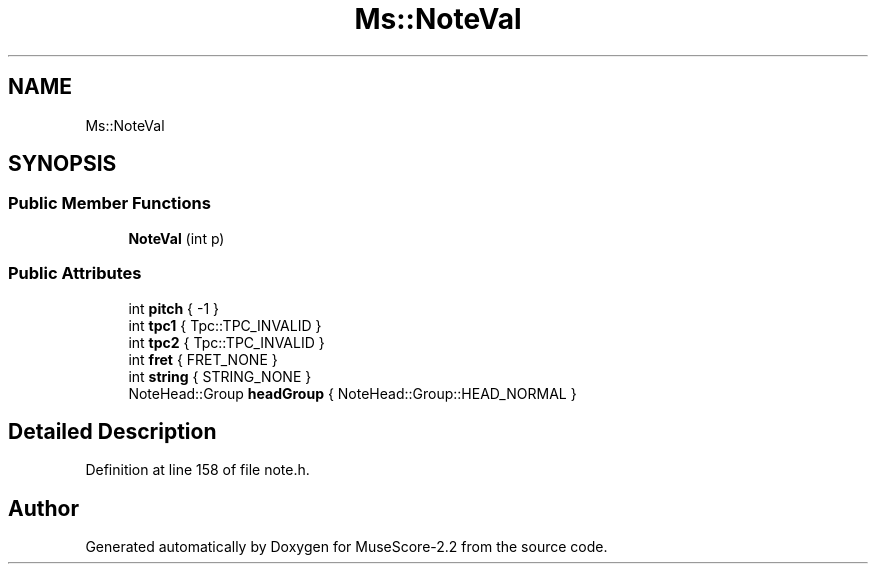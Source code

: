 .TH "Ms::NoteVal" 3 "Mon Jun 5 2017" "MuseScore-2.2" \" -*- nroff -*-
.ad l
.nh
.SH NAME
Ms::NoteVal
.SH SYNOPSIS
.br
.PP
.SS "Public Member Functions"

.in +1c
.ti -1c
.RI "\fBNoteVal\fP (int p)"
.br
.in -1c
.SS "Public Attributes"

.in +1c
.ti -1c
.RI "int \fBpitch\fP { \-1 }"
.br
.ti -1c
.RI "int \fBtpc1\fP { Tpc::TPC_INVALID }"
.br
.ti -1c
.RI "int \fBtpc2\fP { Tpc::TPC_INVALID }"
.br
.ti -1c
.RI "int \fBfret\fP { FRET_NONE }"
.br
.ti -1c
.RI "int \fBstring\fP { STRING_NONE }"
.br
.ti -1c
.RI "NoteHead::Group \fBheadGroup\fP { NoteHead::Group::HEAD_NORMAL }"
.br
.in -1c
.SH "Detailed Description"
.PP 
Definition at line 158 of file note\&.h\&.

.SH "Author"
.PP 
Generated automatically by Doxygen for MuseScore-2\&.2 from the source code\&.
